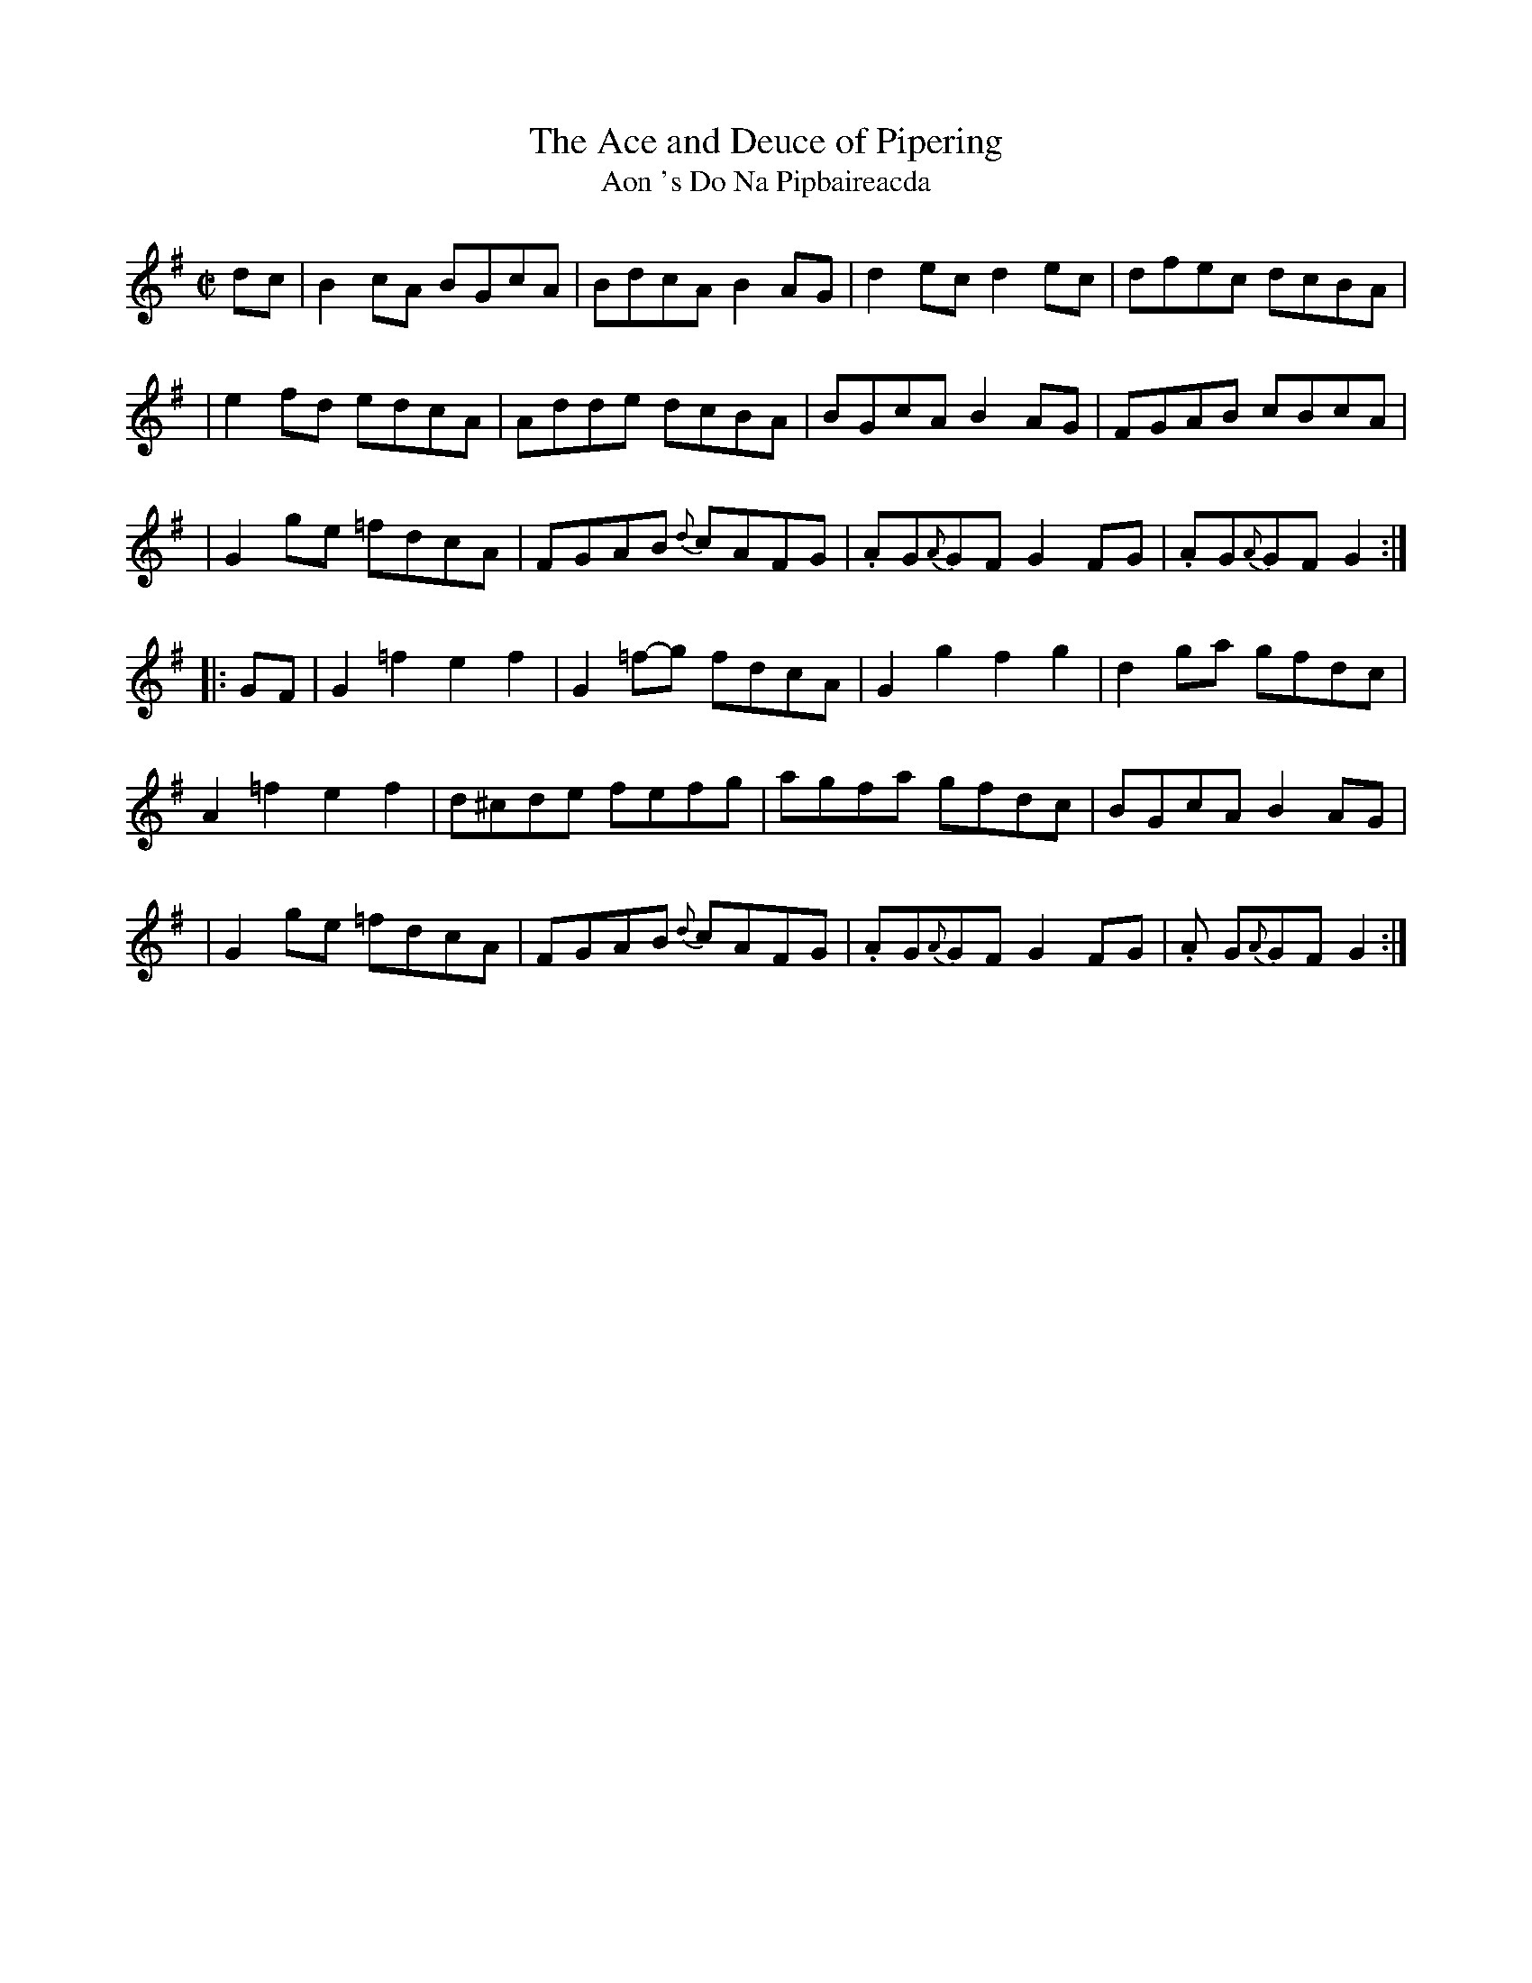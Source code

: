 X:1940
T:The Ace and Deuce of Pipering
T:Aon 's Do Na Pipbaireacda
N:collected by Cronin"
S:1781 O'Neill's Music of Ireland
N::1st Setting
B:O'Neill's 1781
Z:Transcribed by Robert Thorpe (thorpe@skep.com)
Z:ABCMUS 1.0
M:C|
L:1/8
K:G
d-c|B2 cA B-GcA|BdcA B2 A-G|d2 ec d2 ec|dfec dcBA|
|e2 fd e-dcA|Adde dcBA|BGcA B2 A-G|FGAB cBcA|
|G2 g-e =fdcA|FGAB {d}-cAFG|.AG{A}G-F G2 F-G|.AG{A}G-F G2:|
|:G-F|G2 =f2 e2 f2|G2 =f-g fdcA|G2 g2 f2 g2|d2 g-a gfdc|
A2 =f2 e2 f2|d^cde fefg|agfa gfdc|BGcA B2 A-G|
|G2 g-e =fdcA|FGAB {d}cAFG|.AG{A}GF G2 F-G|.A G{A}GF G2:|
